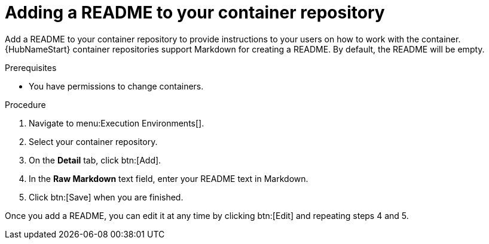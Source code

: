 ////
Base the file name and the ID on the module title. For example:
* file name: proc-doing-procedure-a.adoc
* ID: [id="doing-procedure-a_{context}"]
* Title: = Doing procedure A

The ID is an anchor that links to the module. Avoid changing it after the module has been published to ensure existing links are not broken.
////

[id="proc-doing-one-procedure_{context}"]

////
The `context` attribute enables module reuse. Every module ID includes {context}, which ensures that the module has a unique ID even if it is reused multiple times in a guide.
////

= Adding a README to your container repository


[role="_abstract"]
Add a README to your container repository to provide instructions to your users on how to work with the container. {HubNameStart} container repositories support Markdown for creating a README. By default, the README will be empty.

.Prerequisites

* You have permissions to change containers.

.Procedure

. Navigate to menu:Execution Environments[].
. Select your container repository.
. On the *Detail* tab, click btn:[Add].
. In the *Raw Markdown* text field, enter your README text in Markdown.
. Click btn:[Save] when you are finished.

Once you add a README, you can edit it at any time by clicking btn:[Edit] and repeating steps 4 and 5.
